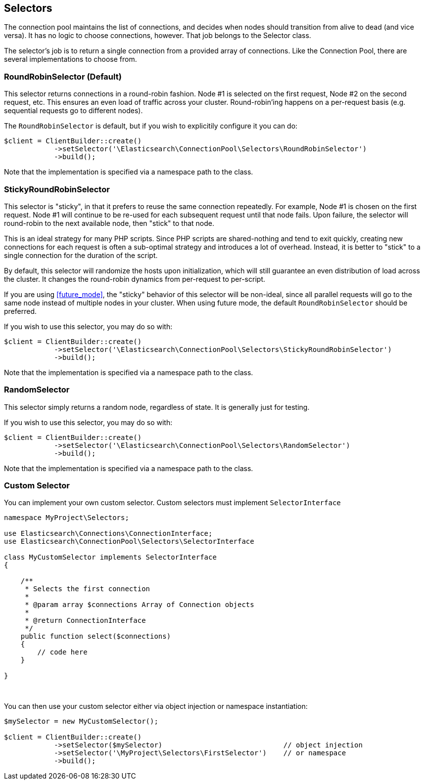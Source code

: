 [[selectors]]
== Selectors

The connection pool maintains the list of connections, and decides when nodes should transition from alive to dead (and
vice versa).  It has no logic to choose connections, however.  That job belongs to the Selector class.

The selector's job is to return a single connection from a provided array of connections.  Like the Connection Pool,
there are several implementations to choose from.

=== RoundRobinSelector (Default)

This selector returns connections in a round-robin fashion.  Node #1 is selected on the first request, Node #2 on
the second request, etc.  This ensures an even load of traffic across your cluster.  Round-robin'ing happens on a
per-request basis (e.g. sequential requests go to different nodes).

The `RoundRobinSelector` is default, but if you wish to explicitily configure it you can do:

[source,php]
----
$client = ClientBuilder::create()
            ->setSelector('\Elasticsearch\ConnectionPool\Selectors\RoundRobinSelector')
            ->build();
----

Note that the implementation is specified via a namespace path to the class.

=== StickyRoundRobinSelector

This selector is "sticky", in that it prefers to reuse the same connection repeatedly.  For example, Node #1 is chosen
on the first request.  Node #1 will continue to be re-used for each subsequent request until that node fails.  Upon failure,
the selector will round-robin to the next available node, then "stick" to that node.

This is an ideal strategy for many PHP scripts.  Since PHP scripts are shared-nothing and tend to exit quickly, creating
new connections for each request is often a sub-optimal strategy and introduces a lot of overhead.  Instead, it is
better to "stick" to a single connection for the duration of the script.

By default, this selector will randomize the hosts upon initialization, which will still guarantee an even distribution
of load across the cluster.  It changes the round-robin dynamics from per-request to per-script.

If you are using <<future_mode>>, the "sticky" behavior of this selector will be non-ideal, since all parallel requests
will go to the same node instead of multiple nodes in your cluster.  When using future mode, the default `RoundRobinSelector`
should be preferred.

If you wish to use this selector, you may do so with:

[source,php]
----
$client = ClientBuilder::create()
            ->setSelector('\Elasticsearch\ConnectionPool\Selectors\StickyRoundRobinSelector')
            ->build();
----

Note that the implementation is specified via a namespace path to the class.

=== RandomSelector

This selector simply returns a random node, regardless of state.  It is generally just for testing.

If you wish to use this selector, you may do so with:

[source,php]
----
$client = ClientBuilder::create()
            ->setSelector('\Elasticsearch\ConnectionPool\Selectors\RandomSelector')
            ->build();
----

Note that the implementation is specified via a namespace path to the class.

=== Custom Selector

You can implement your own custom selector.  Custom selectors must implement `SelectorInterface`

[source,php]
----
namespace MyProject\Selectors;

use Elasticsearch\Connections\ConnectionInterface;
use Elasticsearch\ConnectionPool\Selectors\SelectorInterface

class MyCustomSelector implements SelectorInterface
{

    /**
     * Selects the first connection
     *
     * @param array $connections Array of Connection objects
     *
     * @return ConnectionInterface
     */
    public function select($connections)
    {
        // code here
    }

}
----
{zwsp} +

You can then use your custom selector either via object injection or namespace instantiation:

[source,php]
----
$mySelector = new MyCustomSelector();

$client = ClientBuilder::create()
            ->setSelector($mySelector)                             // object injection
            ->setSelector('\MyProject\Selectors\FirstSelector')    // or namespace
            ->build();
----
